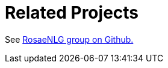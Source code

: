 // Copyright 2019 Ludan Stoecklé
// SPDX-License-Identifier: CC-BY-4.0
= Related Projects

See link:https://github.com/RosaeNLG/[RosaeNLG group on Github.]
